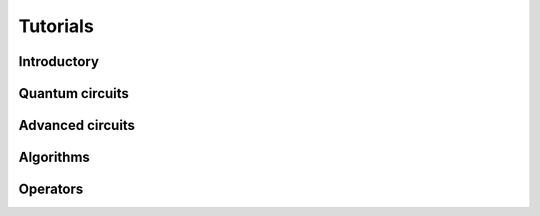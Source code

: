.. _tutorials:

=========
Tutorials
=========

Introductory
============

.. qiskit-card::
   :header: Qiskit warmup
   :card_description: An introduction to Qiskit and the primary user workflow.
   :image: _static/images/logo.png
   :link: intro_tutorial1.html

Quantum circuits
================

.. nbgallery::
   :glob:

   tutorials/circuits/*

Advanced circuits
=================

.. nbgallery::
   :glob:

   tutorials/circuits_advanced/*

Algorithms
==========

.. nbgallery::
   :glob:

   tutorials/algorithms/*

Operators
=========

.. nbgallery::
   :glob:

   tutorials/operators/*
